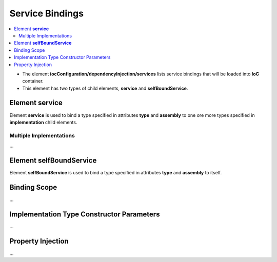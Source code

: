 ================
Service Bindings
================

.. contents::
  :local:
  :depth: 2

- The element **iocConfiguration/dependencyInjection/services** lists service bindings that will be loaded into **IoC** container.
- This element has two types of child elements, **service** and **selfBoundService**.

Element **service**
===================
Element **service** is used to bind a type specified in attributes **type** and **assembly** to one ore more types specified in **implementation** child elements.


Multiple Implementations
------------------------

...

Element **selfBoundService**
============================

Element **selfBoundService** is used to bind a type specified in attributes **type** and **assembly** to itself.

Binding Scope
=============

...


Implementation Type Constructor Parameters
==========================================

...

Property Injection
==================

...






